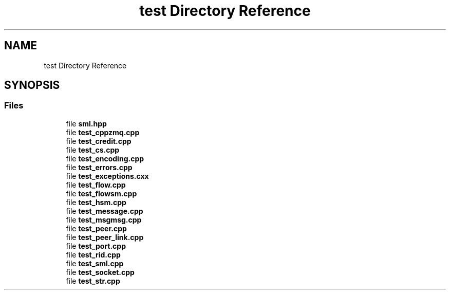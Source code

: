 .TH "test Directory Reference" 3 "Fri Jan 3 2020" "ZIO" \" -*- nroff -*-
.ad l
.nh
.SH NAME
test Directory Reference
.SH SYNOPSIS
.br
.PP
.SS "Files"

.in +1c
.ti -1c
.RI "file \fBsml\&.hpp\fP"
.br
.ti -1c
.RI "file \fBtest_cppzmq\&.cpp\fP"
.br
.ti -1c
.RI "file \fBtest_credit\&.cpp\fP"
.br
.ti -1c
.RI "file \fBtest_cs\&.cpp\fP"
.br
.ti -1c
.RI "file \fBtest_encoding\&.cpp\fP"
.br
.ti -1c
.RI "file \fBtest_errors\&.cpp\fP"
.br
.ti -1c
.RI "file \fBtest_exceptions\&.cxx\fP"
.br
.ti -1c
.RI "file \fBtest_flow\&.cpp\fP"
.br
.ti -1c
.RI "file \fBtest_flowsm\&.cpp\fP"
.br
.ti -1c
.RI "file \fBtest_hsm\&.cpp\fP"
.br
.ti -1c
.RI "file \fBtest_message\&.cpp\fP"
.br
.ti -1c
.RI "file \fBtest_msgmsg\&.cpp\fP"
.br
.ti -1c
.RI "file \fBtest_peer\&.cpp\fP"
.br
.ti -1c
.RI "file \fBtest_peer_link\&.cpp\fP"
.br
.ti -1c
.RI "file \fBtest_port\&.cpp\fP"
.br
.ti -1c
.RI "file \fBtest_rid\&.cpp\fP"
.br
.ti -1c
.RI "file \fBtest_sml\&.cpp\fP"
.br
.ti -1c
.RI "file \fBtest_socket\&.cpp\fP"
.br
.ti -1c
.RI "file \fBtest_str\&.cpp\fP"
.br
.in -1c
